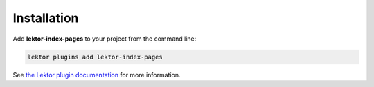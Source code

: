 Installation
============

Add **lektor-index-pages** to your project from the command line:

.. code-block:: sh

   lektor plugins add lektor-index-pages

See `the Lektor plugin documentation`__ for more information.

__ https://www.getlektor.com/docs/plugins/
